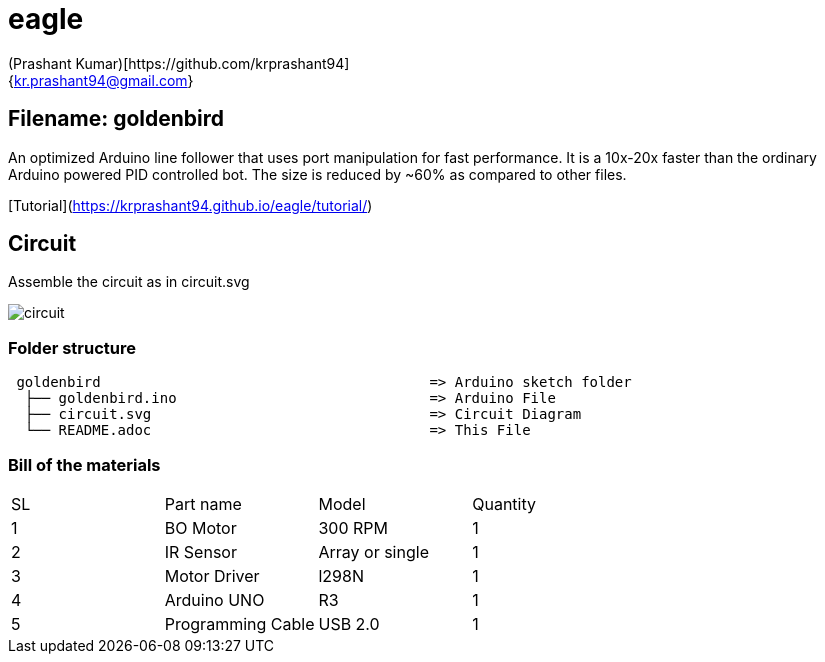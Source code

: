:Author: (Prashant Kumar)[https://github.com/krprashant94]
:Email: {kr.prashant94@gmail.com}
:Date: 25-06-2020
:Revision: 1.0.1
:License: MIT

= eagle

== Filename: goldenbird

An optimized Arduino line follower that uses port manipulation for fast performance. It is a 10x-20x faster than the ordinary Arduino powered PID controlled bot. The size is reduced by ~60% as compared to other files. 

[Tutorial](https://krprashant94.github.io/eagle/tutorial/)

== Circuit

Assemble the circuit as in circuit.svg

image::circuit.svg[]

=== Folder structure

....
 goldenbird                                       => Arduino sketch folder
  ├── goldenbird.ino                              => Arduino File
  ├── circuit.svg                                 => Circuit Diagram
  └── README.adoc                                 => This File
....

=== Bill of the materials

|===
| SL | Part name         | Model           | Quantity
| 1  | BO Motor          | 300 RPM         | 1
| 2  | IR Sensor         | Array or single | 1
| 3  | Motor Driver      | l298N           | 1
| 4  | Arduino UNO       | R3              | 1
| 5  | Programming Cable | USB 2.0         | 1
|===
